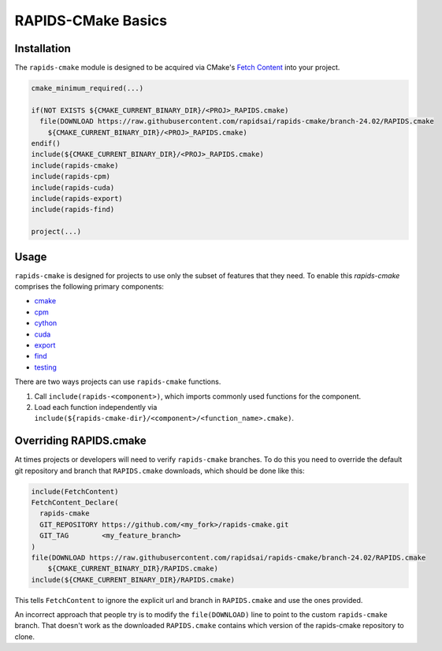 RAPIDS-CMake Basics
###################


Installation
************

The ``rapids-cmake`` module is designed to be acquired via CMake's `Fetch
Content <https://cmake.org/cmake/help/latest/module/FetchContent.html>`_ into your project.

.. code-block:: cmake

  cmake_minimum_required(...)

  if(NOT EXISTS ${CMAKE_CURRENT_BINARY_DIR}/<PROJ>_RAPIDS.cmake)
    file(DOWNLOAD https://raw.githubusercontent.com/rapidsai/rapids-cmake/branch-24.02/RAPIDS.cmake
      ${CMAKE_CURRENT_BINARY_DIR}/<PROJ>_RAPIDS.cmake)
  endif()
  include(${CMAKE_CURRENT_BINARY_DIR}/<PROJ>_RAPIDS.cmake)
  include(rapids-cmake)
  include(rapids-cpm)
  include(rapids-cuda)
  include(rapids-export)
  include(rapids-find)

  project(...)

Usage
*****

``rapids-cmake`` is designed for projects to use only the subset of features that they need. To enable
this `rapids-cmake` comprises the following primary components:

- `cmake <api.html#common>`__
- `cpm <api.html#cpm>`__
- `cython <api.html#cython>`__
- `cuda <api.html#cuda>`__
- `export <api.html#export>`__
- `find <api.html#find>`__
- `testing <api.html#testing>`__

There are two ways projects can use ``rapids-cmake`` functions.

1. Call ``include(rapids-<component>)``, which imports commonly used functions for the component.
2. Load each function independently via ``include(${rapids-cmake-dir}/<component>/<function_name>.cmake)``.

Overriding RAPIDS.cmake
***********************

At times projects or developers will need to verify ``rapids-cmake`` branches. To do this you need to override the default git repository and branch that ``RAPIDS.cmake`` downloads, which should be done
like this:

.. code-block:: cmake

  include(FetchContent)
  FetchContent_Declare(
    rapids-cmake
    GIT_REPOSITORY https://github.com/<my_fork>/rapids-cmake.git
    GIT_TAG        <my_feature_branch>
  )
  file(DOWNLOAD https://raw.githubusercontent.com/rapidsai/rapids-cmake/branch-24.02/RAPIDS.cmake
      ${CMAKE_CURRENT_BINARY_DIR}/RAPIDS.cmake)
  include(${CMAKE_CURRENT_BINARY_DIR}/RAPIDS.cmake)


This tells ``FetchContent`` to ignore the explicit url and branch in ``RAPIDS.cmake`` and use the
ones provided.

An incorrect approach that people try is to modify the ``file(DOWNLOAD)`` line to point to the
custom ``rapids-cmake`` branch. That doesn't work as the downloaded ``RAPIDS.cmake`` contains
which version of the rapids-cmake repository to clone.
